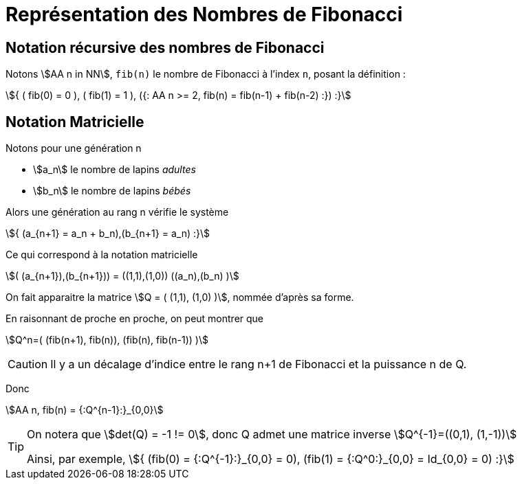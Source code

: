 :stem:

= Représentation des Nombres de Fibonacci

== Notation récursive des nombres de Fibonacci

Notons stem:[AA n in NN], `fib(n)` le nombre de Fibonacci à l'index `n`, posant la définition :

====
stem:[{
( fib(0) = 0 ),
( fib(1) = 1 ),
({: AA n >= 2, fib(n) = fib(n-1) + fib(n-2) :})
:}]
====

== Notation Matricielle

Notons pour une génération n

- stem:[a_n] le nombre de lapins _adultes_
- stem:[b_n] le nombre de lapins _bébés_

Alors une génération au rang n vérifie le système

stem:[{ (a_{n+1} = a_n + b_n),(b_{n+1} = a_n)
:}]

Ce qui correspond à la notation matricielle

stem:[( (a_{n+1}),(b_{n+1})) = ((1,1),(1,0)) ((a_n),(b_n) )]

====
On fait apparaitre la matrice stem:[Q = (
(1,1),
(1,0)
)], nommée d'après sa forme.
====

En raisonnant de proche en proche, on peut montrer que

stem:[Q^n=(
(fib(n+1), fib(n)),
(fib(n), fib(n-1))
)]

CAUTION: Il y a un décalage d'indice entre le rang n+1 de Fibonacci et la puissance n de Q.

Donc

====
stem:[AA n, fib(n) = {:Q^{n-1}:}_{0,0}]
====

[TIP]
====
On notera que stem:[det(Q) = -1 != 0], donc Q admet une matrice inverse stem:[Q^{-1}=((0,1), (1,-1))]

Ainsi, par exemple, stem:[{
(fib(0) = {:Q^{-1}:}_{0,0} = 0),
(fib(1) = {:Q^0:}_{0,0} = Id_{0,0} = 0)
:}]
====


